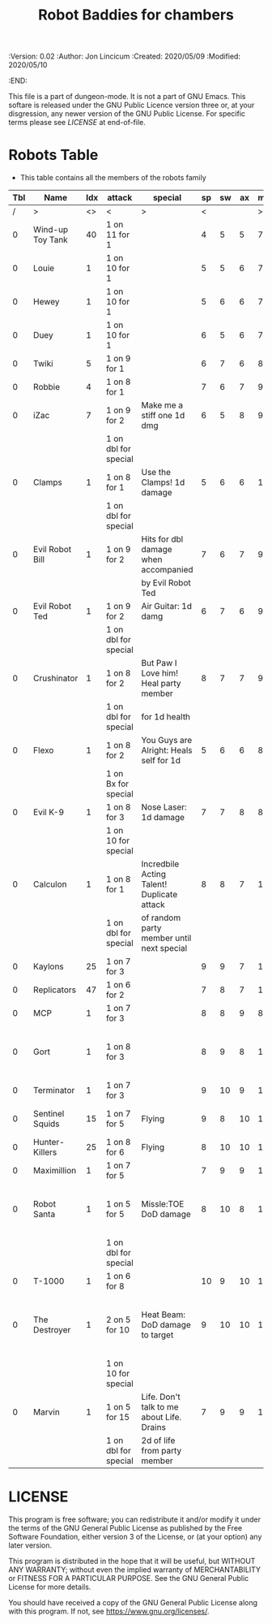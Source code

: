 #+TITLE: Robot Baddies for chambers

# Copyright (C) 2020 Corwin Brust, Erik C. Elmshauser, Jon Lincicum, Hope Christiansen

#+PROPERTIES:
 :Version: 0.02
 :Author: Jon Lincicum
 :Created: 2020/05/09
 :Modified: 2020/05/10
 :END:

This file is a part of dungeon-mode.  It is not a part of GNU Emacs.
This softare is released under the GNU Public Licence version three
or, at your disgression, any newer version of the GNU Public
License.  For specific terms please see [[LICENSE]] at end-of-file.

* Robots Table

+ This table contains all the members of the robots family

| Tbl | Name             | Idx | attack               | special                                    | sp | sw | ax | ma | hits | worth | Notes                                    |
|-----+------------------+-----+----------------------+--------------------------------------------+----+----+----+----+------+-------+------------------------------------------|
|   / | >                |  <> | <                    | >                                          |  < |    |    |  > |    < |     > | <>                                       |
|   0 | Wind-up Toy Tank |  40 | 1 on 11 for 1        |                                            |  4 |  5 |  5 |  7 |    1 |     1 |                                          |
|   0 | Louie            |   1 | 1 on 10 for 1        |                                            |  5 |  5 |  6 |  7 |    1 |     1 |                                          |
|   0 | Hewey            |   1 | 1 on 10 for 1        |                                            |  5 |  6 |  6 |  7 |    2 |     2 |                                          |
|   0 | Duey             |   1 | 1 on 10 for 1        |                                            |  6 |  5 |  6 |  7 |    2 |     2 |                                          |
|   0 | Twiki            |   5 | 1 on 9 for 1         |                                            |  6 |  7 |  6 |  8 |    4 |     4 |                                          |
|   0 | Robbie           |   4 | 1 on 8 for 1         |                                            |  7 |  6 |  7 |  9 |    5 |     5 |                                          |
|   0 | iZac             |   7 | 1 on 9 for 2         | Make me a stiff one 1d dmg                 |  6 |  5 |  8 |  9 |    3 |     3 |                                          |
|     |                  |     | 1 on dbl for special |                                            |    |    |    |    |      |       |                                          |
|   0 | Clamps           |   1 | 1 on 8 for 1         | Use the Clamps! 1d damage                  |  5 |  6 |  6 | 10 |    3 |     3 |                                          |
|     |                  |     | 1 on dbl for special |                                            |    |    |    |    |      |       |                                          |
|   0 | Evil Robot Bill  |   1 | 1 on 9 for 2         | Hits for dbl damage when accompanied       |  7 |  6 |  7 |  9 |    4 |     4 |                                          |
|     |                  |     |                      | by Evil Robot Ted                          |    |    |    |    |      |       |                                          |
|   0 | Evil Robot Ted   |   1 | 1 on 9 for 2         | Air Guitar: 1d damg                        |  6 |  7 |  6 |  9 |    4 |     4 |                                          |
|     |                  |     | 1 on dbl for special |                                            |    |    |    |    |      |       |                                          |
|   0 | Crushinator      |   1 | 1 on 8 for 2         | But Paw I Love him! Heal party member      |  8 |  7 |  7 |  9 |    5 |     5 |                                          |
|     |                  |     | 1 on dbl for special | for 1d health                              |    |    |    |    |      |       |                                          |
|   0 | Flexo            |   1 | 1 on 8 for 2         | You Guys are Alright: Heals self for 1d    |  5 |  6 |  6 |  8 |    6 |     6 |                                          |
|     |                  |     | 1 on Bx for special  |                                            |    |    |    |    |      |       |                                          |
|   0 | Evil K-9         |   1 | 1 on 8 for 3         | Nose Laser: 1d damage                      |  7 |  7 |  8 |  8 |    7 |     7 |                                          |
|     |                  |     | 1 on 10 for special  |                                            |    |    |    |    |      |       |                                          |
|   0 | Calculon         |   1 | 1 on 8 for 1         | Incredbile Acting Talent! Duplicate attack |  8 |  8 |  7 | 10 |    8 |     8 |                                          |
|     |                  |     | 1 on dbl for special | of random party member until next special  |    |    |    |    |      |       |                                          |
|   0 | Kaylons          |  25 | 1 on 7 for 3         |                                            |  9 |  9 |  7 | 10 |    9 |     9 |                                          |
|   0 | Replicators      |  47 | 1 on 6 for 2         |                                            |  7 |  8 |  7 | 10 |    7 |     7 |                                          |
|   0 | MCP              |   1 | 1 on 7 for 3         |                                            |  8 |  8 |  9 |  8 |   10 |    10 |                                          |
|   0 | Gort             |   1 | 1 on 8 for 3         |                                            |  8 |  9 |  8 | 10 |    9 |     9 | Klaatu Barada Nictuu disables for a turn |
|   0 | Terminator       |   1 | 1 on 7 for 3         |                                            |  9 | 10 |  9 | 11 |   12 |    12 |                                          |
|   0 | Sentinel Squids  |  15 | 1 on 7 for 5         | Flying                                     |  9 |  8 | 10 | 11 |   15 |    15 | dies instantly to EMP                    |
|   0 | Hunter-Killers   |  25 | 1 on 8 for 6         | Flying                                     |  8 | 10 | 10 | 11 |   20 |    20 |                                          |
|   0 | Maximillion      |   1 | 1 on 7 for 5         |                                            |  7 |  9 |  9 | 10 |   20 |    20 |                                          |
|   0 | Robot Santa      |   1 | 1 on 5 for 5         | Missle:TOE DoD damage                      |  8 | 10 |  8 | 10 |   20 |    20 | Has Paradox Absorbing crumple zones      |
|     |                  |     | 1 on dbl for special |                                            |    |    |    |    |      |       |                                          |
|   0 | T-1000           |   1 | 1 on 6 for 8         |                                            | 10 |  9 | 10 | 10 |   30 |    30 |                                          |
|   0 | The Destroyer    |   1 | 2 on 5 for 10        | Heat Beam: DoD damage to target            |  9 | 10 | 10 | 11 |   35 |    35 | Takes double damage to lightning attacks |
|     |                  |     | 1 on 10 for special  |                                            |    |    |    |    |      |       |                                          |
|   0 | Marvin           |   1 | 1 on 5 for 15        | Life. Don't talk to me about Life. Drains  |  7 |  9 |  9 | 10 |   42 |    42 |                                          |
|     |                  |     | 1 on dbl for special | 2d of life from party member               |    |    |    |    |      |       |                                          |
* LICENSE

This program is free software; you can redistribute it and/or modify
it under the terms of the GNU General Public License as published by
the Free Software Foundation, either version 3 of the License, or
(at your option) any later version.

This program is distributed in the hope that it will be useful,
but WITHOUT ANY WARRANTY; without even the implied warranty of
MERCHANTABILITY or FITNESS FOR A PARTICULAR PURPOSE.  See the
GNU General Public License for more details.

You should have received a copy of the GNU General Public License
along with this program.  If not, see <https://www.gnu.org/licenses/>.
